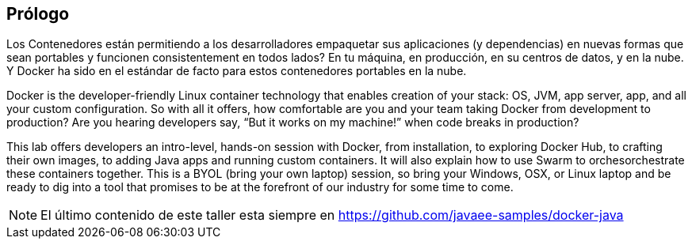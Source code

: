 == Prólogo

Los Contenedores están permitiendo a los desarrolladores empaquetar sus aplicaciones (y dependencias) en nuevas formas que sean portables y funcionen consistentement en todos lados? En tu máquina, en producción, en su centros de datos, y en la nube. Y Docker ha sido en el estándar de facto para estos contenedores portables en la nube.

Docker is the developer-friendly Linux container technology that enables creation of your stack: OS, JVM, app server, app, and all your custom configuration. So with all it offers, how comfortable are you and your team taking Docker from development to production? Are you hearing developers say, “But it works on my machine!” when code breaks in production?

This lab offers developers an intro-level, hands-on session with Docker, from installation, to exploring Docker Hub, to crafting their own images, to adding Java apps and running custom containers. It will also explain how to use Swarm to orchesorchestrate these containers together. This is a BYOL (bring your own laptop) session, so bring your Windows, OSX, or Linux laptop and be ready to dig into a tool that promises to be at the forefront of our industry for some time to come.

NOTE: El último contenido de este taller esta siempre en https://github.com/javaee-samples/docker-java
